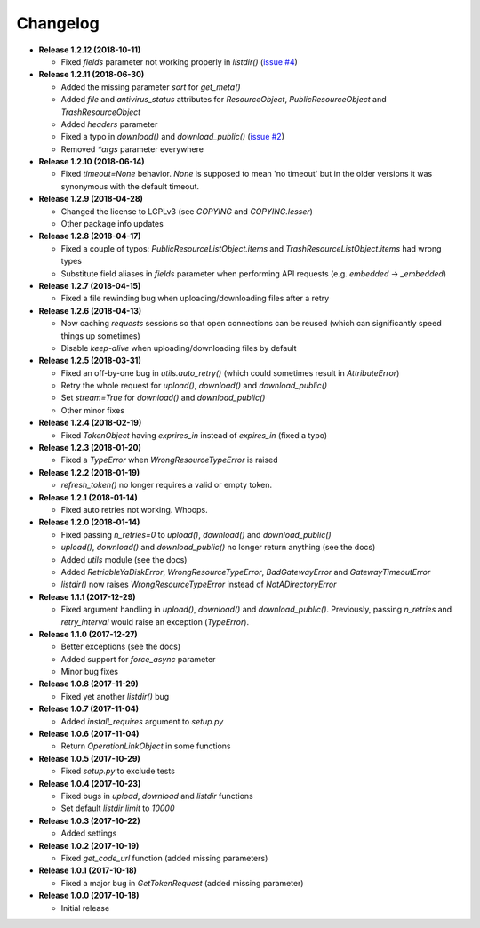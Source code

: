 Changelog
=========

.. _issue #2: https://github.com/ivknv/yadisk/issues/2
.. _issue #4: https://github.com/ivknv/yadisk/issues/4

* **Release 1.2.12 (2018-10-11)**

  * Fixed `fields` parameter not working properly in `listdir()` (`issue #4`_)

* **Release 1.2.11 (2018-06-30)**

  * Added the missing parameter `sort` for `get_meta()`
  * Added `file` and `antivirus_status` attributes for `ResourceObject`,
    `PublicResourceObject` and `TrashResourceObject`
  * Added `headers` parameter
  * Fixed a typo in `download()` and `download_public()` (`issue #2`_)
  * Removed `*args` parameter everywhere

* **Release 1.2.10 (2018-06-14)**

  * Fixed `timeout=None` behavior. `None` is supposed to mean 'no timeout' but
    in the older versions it was synonymous with the default timeout.

* **Release 1.2.9 (2018-04-28)**

  * Changed the license to LGPLv3 (see `COPYING` and `COPYING.lesser`)
  * Other package info updates

* **Release 1.2.8 (2018-04-17)**

  * Fixed a couple of typos: `PublicResourceListObject.items` and
    `TrashResourceListObject.items` had wrong types
  * Substitute field aliases in `fields` parameter when performing
    API requests (e.g. `embedded` -> `_embedded`)

* **Release 1.2.7 (2018-04-15)**

  * Fixed a file rewinding bug when uploading/downloading files after a retry

* **Release 1.2.6 (2018-04-13)**

  * Now caching `requests` sessions so that open connections
    can be reused (which can significantly speed things up sometimes)
  * Disable `keep-alive` when uploading/downloading files by default

* **Release 1.2.5 (2018-03-31)**

  * Fixed an off-by-one bug in `utils.auto_retry()`
    (which could sometimes result in `AttributeError`)
  * Retry the whole request for `upload()`, `download()` and `download_public()`
  * Set `stream=True` for `download()` and `download_public()`
  * Other minor fixes

* **Release 1.2.4 (2018-02-19)**

  * Fixed `TokenObject` having `exprires_in` instead of `expires_in` (fixed a typo)

* **Release 1.2.3 (2018-01-20)**

  * Fixed a `TypeError` when `WrongResourceTypeError` is raised

* **Release 1.2.2 (2018-01-19)**

  * `refresh_token()` no longer requires a valid or empty token.

* **Release 1.2.1 (2018-01-14)**

  * Fixed auto retries not working. Whoops.

* **Release 1.2.0 (2018-01-14)**

  * Fixed passing `n_retries=0` to `upload()`,
    `download()` and `download_public()`
  * `upload()`, `download()` and `download_public()`
    no longer return anything (see the docs)
  * Added `utils` module (see the docs)
  * Added `RetriableYaDiskError`, `WrongResourceTypeError`,
    `BadGatewayError` and `GatewayTimeoutError`
  * `listdir()` now raises `WrongResourceTypeError`
    instead of `NotADirectoryError`

* **Release 1.1.1 (2017-12-29)**

  * Fixed argument handling in `upload()`, `download()` and `download_public()`.
    Previously, passing `n_retries` and `retry_interval` would raise an exception (`TypeError`).

* **Release 1.1.0 (2017-12-27)**

  * Better exceptions (see the docs)
  * Added support for `force_async` parameter
  * Minor bug fixes

* **Release 1.0.8 (2017-11-29)**

  * Fixed yet another `listdir()` bug

* **Release 1.0.7 (2017-11-04)**

  * Added `install_requires` argument to `setup.py`

* **Release 1.0.6 (2017-11-04)**

  * Return `OperationLinkObject` in some functions

* **Release 1.0.5 (2017-10-29)**

  * Fixed `setup.py` to exclude tests

* **Release 1.0.4 (2017-10-23)**

  * Fixed bugs in `upload`, `download` and `listdir` functions
  * Set default `listdir` `limit` to `10000`

* **Release 1.0.3 (2017-10-22)**

  * Added settings

* **Release 1.0.2 (2017-10-19)**

  * Fixed `get_code_url` function (added missing parameters)

* **Release 1.0.1 (2017-10-18)**

  * Fixed a major bug in `GetTokenRequest` (added missing parameter)

* **Release 1.0.0 (2017-10-18)**

  * Initial release
